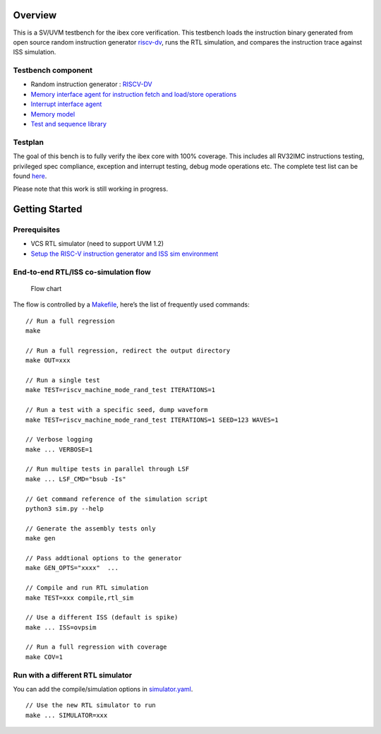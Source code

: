 Overview
--------

This is a SV/UVM testbench for the ibex core verification. This
testbench loads the instruction binary generated from open source random
instruction generator `riscv-dv`_, runs the RTL simulation, and compares
the instruction trace against ISS simulation.

Testbench component
~~~~~~~~~~~~~~~~~~~

-  Random instruction generator : `RISCV-DV`_
-  `Memory interface agent for instruction fetch and load/store
   operations`_
-  `Interrupt interface agent`_
-  `Memory model`_
-  `Test and sequence library`_

Testplan
~~~~~~~~

The goal of this bench is to fully verify the ibex core with 100%
coverage. This includes all RV32IMC instructions testing, privileged
spec compliance, exception and interrupt testing, debug mode operations
etc. The complete test list can be found `here`_.

Please note that this work is still working in progress.

Getting Started
---------------

Prerequisites
~~~~~~~~~~~~~

-  VCS RTL simulator (need to support UVM 1.2)
-  `Setup the RISC-V instruction generator and ISS sim environment`_

End-to-end RTL/ISS co-simulation flow
~~~~~~~~~~~~~~~~~~~~~~~~~~~~~~~~~~~~~

.. figure:: flow.png
   :alt: Flow chart

   Flow chart

The flow is controlled by a `Makefile`_, here’s the list of frequently
used commands:

::

   // Run a full regression
   make

   // Run a full regression, redirect the output directory
   make OUT=xxx

   // Run a single test
   make TEST=riscv_machine_mode_rand_test ITERATIONS=1

   // Run a test with a specific seed, dump waveform
   make TEST=riscv_machine_mode_rand_test ITERATIONS=1 SEED=123 WAVES=1

   // Verbose logging
   make ... VERBOSE=1

   // Run multipe tests in parallel through LSF
   make ... LSF_CMD="bsub -Is"

   // Get command reference of the simulation script
   python3 sim.py --help

   // Generate the assembly tests only
   make gen

   // Pass addtional options to the generator
   make GEN_OPTS="xxxx"  ...

   // Compile and run RTL simulation
   make TEST=xxx compile,rtl_sim

   // Use a different ISS (default is spike)
   make ... ISS=ovpsim

   // Run a full regression with coverage
   make COV=1

Run with a different RTL simulator
~~~~~~~~~~~~~~~~~~~~~~~~~~~~~~~~~~

You can add the compile/simulation options in `simulator.yaml`_.

::

   // Use the new RTL simulator to run
   make ... SIMULATOR=xxx

.. _riscv-dv: http://https://github.com/google/riscv-dv
.. _RISCV-DV: http://https://github.com/google/riscv-dv
.. _Memory interface agent for instruction fetch and load/store operations: https://github.com/lowRISC/ibex/tree/master/dv/uvm/common/ibex_mem_intf_agent
.. _Interrupt interface agent: https://github.com/lowRISC/ibex/tree/master/dv/uvm/common/irq_agent
.. _Memory model: https://github.com/lowRISC/ibex/tree/master/dv/uvm/common/mem_model
.. _Test and sequence library: https://github.com/lowRISC/ibex/tree/master/dv/uvm/tests
.. _here: https://github.com/lowRISC/ibex/blob/master/dv/uvm/riscv_dv_extension/testlist.yaml
.. _Setup the RISC-V instruction generator and ISS sim environment: https://github.com/google/riscv-dv#getting-started
.. _Makefile: Makefile
.. _simulator.yaml: yaml/rtl_simulation.yaml
